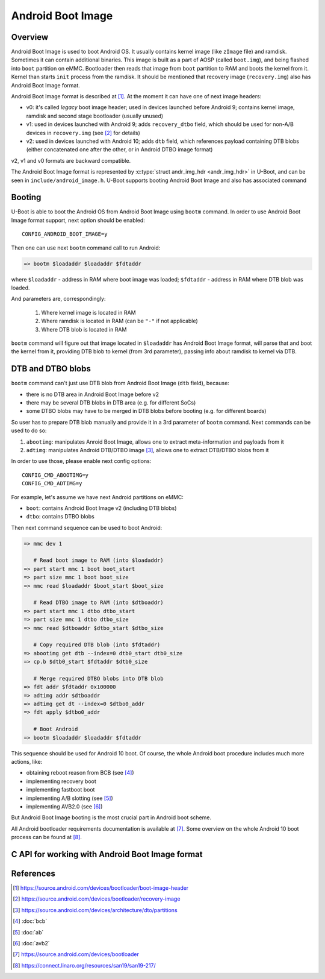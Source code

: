 .. SPDX-License-Identifier: GPL-2.0+
.. sectionauthor:: Sam Protsenko <joe.skb7@gmail.com>

Android Boot Image
==================

Overview
--------

Android Boot Image is used to boot Android OS. It usually contains kernel image
(like ``zImage`` file) and ramdisk. Sometimes it can contain additional
binaries. This image is built as a part of AOSP (called ``boot.img``), and being
flashed into ``boot`` partition on eMMC. Bootloader then reads that image from
``boot`` partition to RAM and boots the kernel from it. Kernel than starts
``init`` process from the ramdisk. It should be mentioned that recovery image
(``recovery.img``) also has Android Boot Image format.

Android Boot Image format is described at [1]_. At the moment it can have one of
next image headers:

* v0: it's called *legacy* boot image header; used in devices launched before
  Android 9; contains kernel image, ramdisk and second stage bootloader
  (usually unused)
* v1: used in devices launched with Android 9; adds ``recovery_dtbo`` field,
  which should be used for non-A/B devices in ``recovery.img`` (see [2]_ for
  details)
* v2: used in devices launched with Android 10; adds ``dtb`` field, which
  references payload containing DTB blobs (either concatenated one after the
  other, or in Android DTBO image format)

v2, v1 and v0 formats are backward compatible.

The Android Boot Image format is represented by
:c:type:`struct andr_img_hdr <andr_img_hdr>` in U-Boot, and can be seen in
``include/android_image.h``. U-Boot supports booting Android Boot Image and also
has associated command

Booting
-------

U-Boot is able to boot the Android OS from Android Boot Image using ``bootm``
command. In order to use Android Boot Image format support, next option should
be enabled::

    CONFIG_ANDROID_BOOT_IMAGE=y

Then one can use next ``bootm`` command call to run Android:

.. code-block:: bash

    => bootm $loadaddr $loadaddr $fdtaddr

where ``$loadaddr`` - address in RAM where boot image was loaded; ``$fdtaddr`` -
address in RAM where DTB blob was loaded.

And parameters are, correspondingly:

  1. Where kernel image is located in RAM
  2. Where ramdisk is located in RAM (can be ``"-"`` if not applicable)
  3. Where DTB blob is located in RAM

``bootm`` command will figure out that image located in ``$loadaddr`` has
Android Boot Image format, will parse that and boot the kernel from it,
providing DTB blob to kernel (from 3rd parameter), passing info about ramdisk to
kernel via DTB.

DTB and DTBO blobs
------------------

``bootm`` command can't just use DTB blob from Android Boot Image (``dtb``
field), because:

* there is no DTB area in Android Boot Image before v2
* there may be several DTB blobs in DTB area (e.g. for different SoCs)
* some DTBO blobs may have to be merged in DTB blobs before booting
  (e.g. for different boards)

So user has to prepare DTB blob manually and provide it in a 3rd parameter
of ``bootm`` command. Next commands can be used to do so:

1. ``abootimg``: manipulates Anroid Boot Image, allows one to extract
   meta-information and payloads from it
2. ``adtimg``: manipulates Android DTB/DTBO image [3]_, allows one to extract
   DTB/DTBO blobs from it

In order to use those, please enable next config options::

    CONFIG_CMD_ABOOTIMG=y
    CONFIG_CMD_ADTIMG=y

For example, let's assume we have next Android partitions on eMMC:

* ``boot``: contains Android Boot Image v2 (including DTB blobs)
* ``dtbo``: contains DTBO blobs

Then next command sequence can be used to boot Android:

.. code-block:: bash

    => mmc dev 1

       # Read boot image to RAM (into $loadaddr)
    => part start mmc 1 boot boot_start
    => part size mmc 1 boot boot_size
    => mmc read $loadaddr $boot_start $boot_size

       # Read DTBO image to RAM (into $dtboaddr)
    => part start mmc 1 dtbo dtbo_start
    => part size mmc 1 dtbo dtbo_size
    => mmc read $dtboaddr $dtbo_start $dtbo_size

       # Copy required DTB blob (into $fdtaddr)
    => abootimg get dtb --index=0 dtb0_start dtb0_size
    => cp.b $dtb0_start $fdtaddr $dtb0_size

       # Merge required DTBO blobs into DTB blob
    => fdt addr $fdtaddr 0x100000
    => adtimg addr $dtboaddr
    => adtimg get dt --index=0 $dtbo0_addr
    => fdt apply $dtbo0_addr

       # Boot Android
    => bootm $loadaddr $loadaddr $fdtaddr

This sequence should be used for Android 10 boot. Of course, the whole Android
boot procedure includes much more actions, like:

* obtaining reboot reason from BCB (see [4]_)
* implementing recovery boot
* implementing fastboot boot
* implementing A/B slotting (see [5]_)
* implementing AVB2.0 (see [6]_)

But Android Boot Image booting is the most crucial part in Android boot scheme.

All Android bootloader requirements documentation is available at [7]_. Some
overview on the whole Android 10 boot process can be found at [8]_.

C API for working with Android Boot Image format
------------------------------------------------

.. kernel-doc:: common/image-android.c
   :internal:

References
----------

.. [1] https://source.android.com/devices/bootloader/boot-image-header
.. [2] https://source.android.com/devices/bootloader/recovery-image
.. [3] https://source.android.com/devices/architecture/dto/partitions
.. [4] :doc:`bcb`
.. [5] :doc:`ab`
.. [6] :doc:`avb2`
.. [7] https://source.android.com/devices/bootloader
.. [8] https://connect.linaro.org/resources/san19/san19-217/
